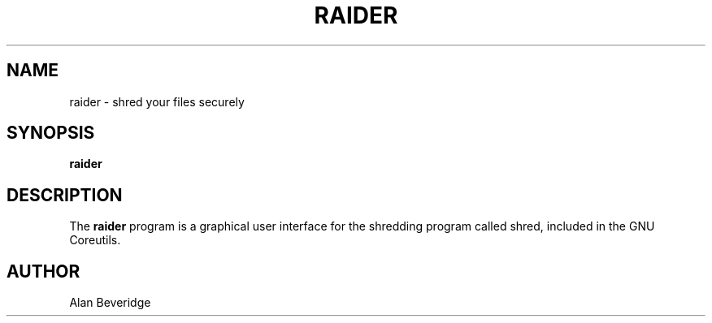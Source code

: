 .\"Created with GNOME Manpages Editor Wizard
.\"http://sourceforge.net/projects/gmanedit2

.TH RAIDER 1 "December 6, 2021" "" "Raider"

.SH NAME
raider \- shred your files securely

.SH SYNOPSIS
.B raider
.RI 
.br

.SH DESCRIPTION
The
.B raider 
program is a graphical user interface  for the shredding program called shred, 
included in the GNU Coreutils.
.SH AUTHOR
Alan Beveridge
